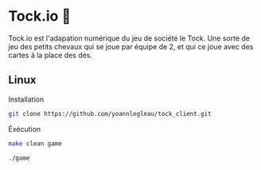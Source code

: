 * Tock.io 👾
Tock.io est l'adapation numérique du jeu de société le Tock.
Une sorte de jeu des petits chevaux qui se joue par équipe de 2, et qui ce joue avec des cartes à la place des dés.
** Linux
   Installation
   #+BEGIN_SRC sh
   git clone https://github.com/yoannlegleau/tock_client.git
   #+END_SRC
   Éxécution
   #+BEGIN_SRC sh
   make clean game
   #+END_SRC
   #+BEGIN_SRC sh
   ./game
   #+END_SRC
